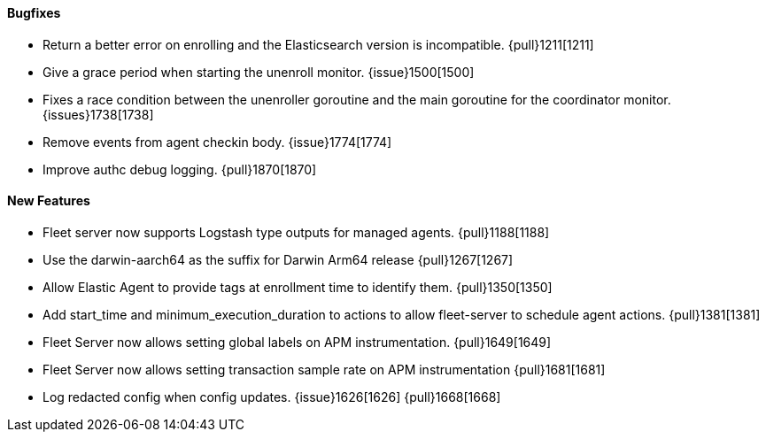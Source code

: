 ==== Bugfixes

- Return a better error on enrolling and the Elasticsearch version is incompatible. {pull}1211[1211]
- Give a grace period when starting the unenroll monitor. {issue}1500[1500]
- Fixes a race condition between the unenroller goroutine and the main goroutine for the coordinator monitor. {issues}1738[1738]
- Remove events from agent checkin body. {issue}1774[1774]
- Improve authc debug logging. {pull}1870[1870]

==== New Features

- Fleet server now supports Logstash type outputs for managed agents. {pull}1188[1188]
- Use the darwin-aarch64 as the suffix for Darwin Arm64 release {pull}1267[1267]
- Allow Elastic Agent to provide tags at enrollment time to identify them. {pull}1350[1350]
- Add start_time and minimum_execution_duration to actions to allow fleet-server to schedule agent actions. {pull}1381[1381]
- Fleet Server now allows setting global labels on APM instrumentation. {pull}1649[1649]
- Fleet Server now allows setting transaction sample rate on APM instrumentation {pull}1681[1681]
- Log redacted config when config updates. {issue}1626[1626] {pull}1668[1668]
